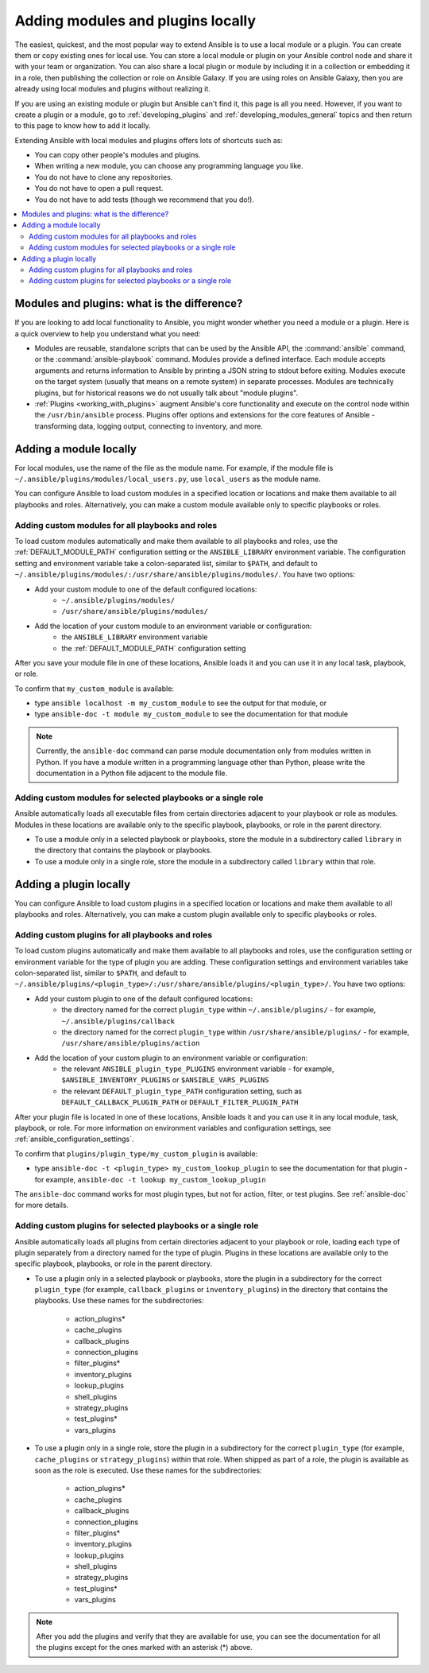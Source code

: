 .. _using_local_modules_and_plugins:
.. _developing_locally:

**********************************
Adding modules and plugins locally
**********************************

The easiest, quickest, and the most popular way to extend Ansible is to use a local module or a plugin. You can create them or copy existing ones for local use. You can store a local module or plugin on your Ansible control node and share it with your team or organization. You can also share a local plugin or module by including it in a collection or embedding it in a role, then publishing the collection or role on Ansible Galaxy. If you are using roles on Ansible Galaxy, then you are already using local modules and plugins without realizing it.

If you are using an existing module or plugin but Ansible can't find it, this page is all you need. However, if you want to create a plugin or a module, go to :ref:`developing_plugins` and :ref:`developing_modules_general` topics and then return to this page to know how to add it locally.

Extending Ansible with local modules and plugins offers lots of shortcuts such as:

* You can copy other people's modules and plugins.
* When writing a new module, you can choose any programming language you like.
* You do not have to clone any repositories.
* You do not have to open a pull request.
* You do not have to add tests (though we recommend that you do!).

.. contents::
   :local:

.. _modules_vs_plugins:

Modules and plugins: what is the difference?
============================================
If you are looking to add local functionality to Ansible, you might wonder whether you need a module or a plugin. Here is a quick overview to help you understand what you need:

* Modules are reusable, standalone scripts that can be used by the Ansible API, the :command:`ansible` command, or the :command:`ansible-playbook` command. Modules provide a defined interface. Each module accepts arguments and returns information to Ansible by printing a JSON string to stdout before exiting. Modules execute on the target system (usually that means on a remote system) in separate processes. Modules are technically plugins, but for historical reasons we do not usually talk about "module plugins".
* :ref:`Plugins <working_with_plugins>` augment Ansible's core functionality and execute on the control node within the ``/usr/bin/ansible`` process. Plugins offer options and extensions for the core features of Ansible - transforming data, logging output, connecting to inventory, and more.

.. _local_modules:

Adding a module locally
=======================

For local modules, use the name of the file as the module name. For example, if the module file is ``~/.ansible/plugins/modules/local_users.py``, use ``local_users`` as the module name.

You can configure Ansible to load custom modules in a specified location or locations and make them available to all playbooks and roles. Alternatively, you can make a custom module available only to specific playbooks or roles.

Adding custom modules for all playbooks and roles
-------------------------------------------------

To load custom modules automatically and make them available to all playbooks and roles, use the :ref:`DEFAULT_MODULE_PATH` configuration setting or the ``ANSIBLE_LIBRARY`` environment variable. The configuration setting and environment variable take a colon-separated list, similar to ``$PATH``, and default to ``~/.ansible/plugins/modules/:/usr/share/ansible/plugins/modules/``. You have two options:

* Add your custom module to one of the default configured locations:
   * ``~/.ansible/plugins/modules/``
   * ``/usr/share/ansible/plugins/modules/``
* Add the location of your custom module to an environment variable or configuration:
   * the ``ANSIBLE_LIBRARY`` environment variable
   * the :ref:`DEFAULT_MODULE_PATH` configuration setting

After you save your module file in one of these locations, Ansible loads it and you can use it in any local task, playbook, or role.

To confirm that ``my_custom_module`` is available:

* type ``ansible localhost -m my_custom_module`` to see the output for that module, or
* type ``ansible-doc -t module my_custom_module`` to see the documentation for that module

.. note::

   Currently, the ``ansible-doc`` command can parse module documentation only from modules written in Python. If you have a module written in a programming language other than Python, please write the documentation in a Python file adjacent to the module file.

Adding custom modules for selected playbooks or a single role
-------------------------------------------------------------

Ansible automatically loads all executable files from certain directories adjacent to your playbook or role as modules. Modules in these locations are available only to the specific playbook, playbooks, or role in the parent directory.

* To use a module only in a selected playbook or playbooks, store the module in a subdirectory called ``library`` in the directory that contains the playbook or playbooks.
* To use a module only in a single role, store the module in a subdirectory called ``library`` within that role.

.. _distributing_plugins:
.. _local_plugins:

Adding a plugin locally
=======================

You can configure Ansible to load custom plugins in a specified location or locations and make them available to all playbooks and roles. Alternatively, you can make a custom plugin available only to specific playbooks or roles.

Adding custom plugins for all playbooks and roles
-------------------------------------------------

To load custom plugins automatically and make them available to all playbooks and roles, use the configuration setting or environment variable for the type of plugin you are adding. These configuration settings and environment variables take colon-separated list, similar to ``$PATH``, and default to ``~/.ansible/plugins/<plugin_type>/:/usr/share/ansible/plugins/<plugin_type>/``. You have two options:

* Add your custom plugin to one of the default configured locations:
   * the directory named for the correct ``plugin_type`` within ``~/.ansible/plugins/`` - for example, ``~/.ansible/plugins/callback``
   * the directory named for the correct ``plugin_type`` within ``/usr/share/ansible/plugins/`` - for example, ``/usr/share/ansible/plugins/action``
* Add the location of your custom plugin to an environment variable or configuration:
   * the relevant ``ANSIBLE_plugin_type_PLUGINS`` environment variable - for example, ``$ANSIBLE_INVENTORY_PLUGINS`` or ``$ANSIBLE_VARS_PLUGINS``
   * the relevant ``DEFAULT_plugin_type_PATH`` configuration setting, such as ``DEFAULT_CALLBACK_PLUGIN_PATH`` or ``DEFAULT_FILTER_PLUGIN_PATH``

After your plugin file is located in one of these locations, Ansible loads it and you can use it in any local module, task, playbook, or role. For more information on environment variables and configuration settings, see :ref:`ansible_configuration_settings`.

To confirm that ``plugins/plugin_type/my_custom_plugin`` is available:

* type ``ansible-doc -t <plugin_type> my_custom_lookup_plugin`` to see the documentation for that plugin - for example, ``ansible-doc -t lookup my_custom_lookup_plugin``

The ``ansible-doc`` command works for most plugin types, but not for action, filter, or test plugins. See :ref:`ansible-doc` for more details.

Adding custom plugins for selected playbooks or a single role
-------------------------------------------------------------

Ansible automatically loads all plugins from certain directories adjacent to your playbook or role, loading each type of plugin separately from a directory named for the type of plugin. Plugins in these locations are available only to the specific playbook, playbooks, or role in the parent directory.

* To use a plugin only in a selected playbook or playbooks, store the plugin in a subdirectory for the correct ``plugin_type`` (for example, ``callback_plugins`` or ``inventory_plugins``) in the directory that contains the playbooks. Use these names for the subdirectories:

    * action_plugins*
    * cache_plugins
    * callback_plugins
    * connection_plugins
    * filter_plugins*
    * inventory_plugins
    * lookup_plugins
    * shell_plugins
    * strategy_plugins
    * test_plugins*
    * vars_plugins
    
* To use a plugin only in a single role, store the plugin in a subdirectory for the correct ``plugin_type`` (for example, ``cache_plugins`` or ``strategy_plugins``) within that role. When shipped as part of a role, the plugin is available as soon as the role is executed. Use these names for the subdirectories:

    * action_plugins*
    * cache_plugins
    * callback_plugins
    * connection_plugins
    * filter_plugins*
    * inventory_plugins
    * lookup_plugins
    * shell_plugins
    * strategy_plugins
    * test_plugins*
    * vars_plugins

.. note::

	After you add the plugins and verify that they are available for use, you can see the documentation for all the plugins except for the ones marked with an asterisk (*) above.
